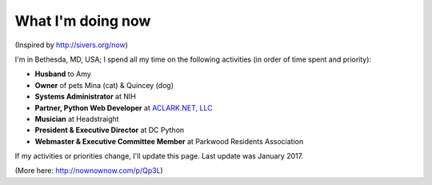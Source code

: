 What I'm doing now
==================

(Inspired by http://sivers.org/now)

I'm in Bethesda, MD, USA; I spend all my time on the following activities (in order of time spent and priority):

- **Husband** to Amy
- **Owner** of pets Mina (cat) & Quincey (dog)
- **Systems Administrator** at NIH
- **Partner, Python Web Developer** at `ACLARK.NET, LLC <http://aclark.net>`_
- **Musician** at Headstraight
- **President & Executive Director** at DC Python
- **Webmaster & Executive Committee Member** at Parkwood Residents Association

If my activities or priorities change, I'll update this page. Last update was January 2017.

(More here: http://nownownow.com/p/Qp3L)
